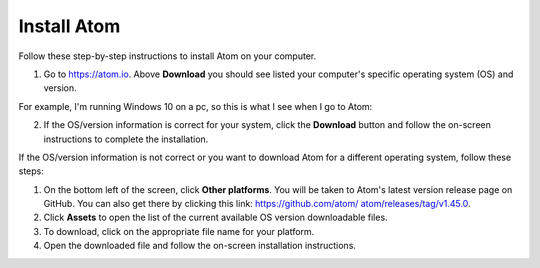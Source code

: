 .. _install:

Install Atom
================
Follow these step-by-step instructions to install Atom on your computer.

#. Go to `https://atom.io <https://atom.io>`_. Above **Download** you should see listed your computer's specific operating system (OS) and version.

For example, I'm running Windows 10 on a pc, so this is what I see when I go to Atom:

.. image:: Images/Atom_download.png

2. If the OS/version information is correct for your system, click the **Download** button and follow the on-screen instructions to complete the installation.

If the OS/version information is not correct or you want to download Atom for a different operating system, follow these steps:

#. On the bottom left of the screen, click **Other platforms**. You will be taken to Atom's latest version release page on GitHub. You can also get there by clicking this link: `https://github.com/atom/ atom/releases/tag/v1.45.0 <https://github.com/atom/ atom/releases/tag/v1.45.0>`_.
#. Click **Assets** to open the list of the current available OS version downloadable files.
#. To download, click on the appropriate file name for your platform.
#. Open the downloaded file and follow the on-screen installation instructions.
